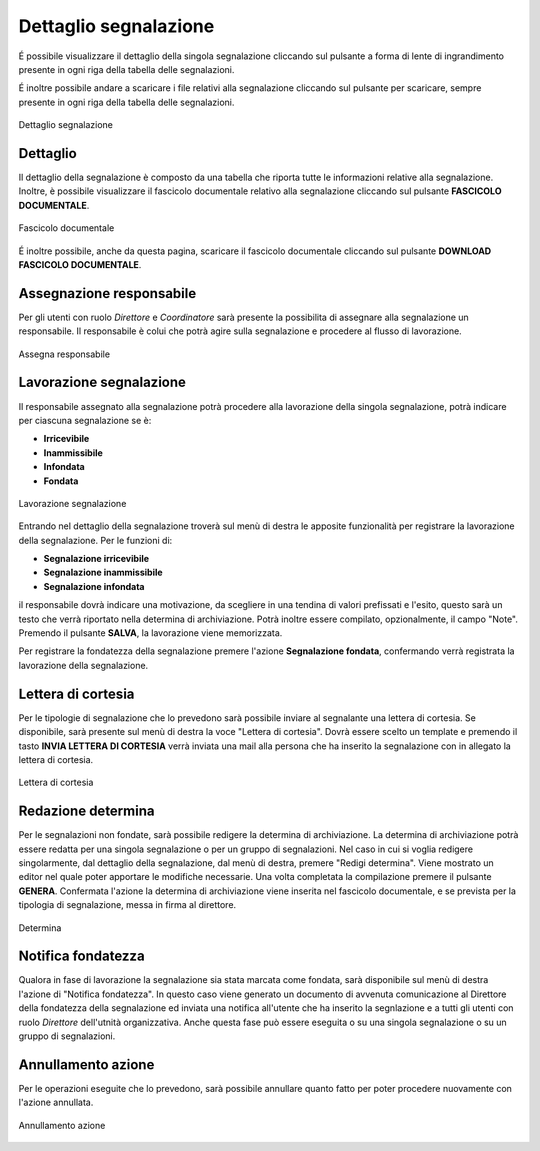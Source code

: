 Dettaglio segnalazione
======================

É possibile visualizzare il dettaglio della singola segnalazione cliccando sul pulsante a forma di lente di ingrandimento 
presente in ogni riga della tabella delle segnalazioni.

É inoltre possibile andare a scaricare i file relativi alla segnalazione cliccando sul pulsante per scaricare, sempre
presente in ogni riga della tabella delle segnalazioni.

.. figure:: /media/dettagliosegnalazione.png
   :align: center
   :name: dettaglio-segnalazione
   :alt: Dettaglio segnalazione

   Dettaglio segnalazione

Dettaglio
---------

Il dettaglio della segnalazione è composto da una tabella che riporta tutte le informazioni relative alla segnalazione.
Inoltre, è possibile visualizzare il fascicolo documentale relativo alla segnalazione cliccando sul pulsante **FASCICOLO
DOCUMENTALE**.

.. figure:: /media/fascicolodocumentale.png
   :align: center
   :name: fascicolo-documentale
   :alt: Fascicolo documentale

   Fascicolo documentale

É inoltre possibile, anche da questa pagina, scaricare il fascicolo documentale cliccando sul pulsante **DOWNLOAD FASCICOLO DOCUMENTALE**.

Assegnazione responsabile
-------------------------

Per gli utenti con ruolo *Direttore* e *Coordinatore* sarà presente la possibilita di assegnare alla segnalazione un responsabile. Il responsabile è colui che potrà agire sulla segnalazione e procedere al flusso di lavorazione.

.. figure:: /media/assegnaresponsabile.png
   :align: center
   :name: assegna-responsabile
   :alt: Assegna responsabile

   Assegna responsabile

Lavorazione segnalazione
------------------------

Il responsabile assegnato alla segnalazione potrà procedere alla lavorazione della singola segnalazione, potrà indicare per ciascuna segnalazione se è:

- **Irricevibile** 

- **Inammissibile**

- **Infondata**

- **Fondata**

.. figure:: /media/lavorazione.png
   :align: center
   :name: lavorazione
   :alt: Lavorazione segnalazione

   Lavorazione segnalazione

Entrando nel dettaglio della segnalazione troverà sul menù di destra le apposite funzionalità per registrare la lavorazione della segnalazione. 
Per le funzioni di:

- **Segnalazione irricevibile** 

- **Segnalazione inammissibile**

- **Segnalazione infondata**

il responsabile dovrà indicare una motivazione, da scegliere in una tendina di valori prefissati e l'esito, questo sarà un testo che verrà riportato nella determina di archiviazione. 
Potrà inoltre essere compilato, opzionalmente, il campo "Note".
Premendo il pulsante **SALVA**, la lavorazione viene memorizzata.

Per registrare la fondatezza della segnalazione premere l'azione **Segnalazione fondata**, confermando verrà registrata la lavorazione della segnalazione.

Lettera di cortesia
-------------------

Per le tipologie di segnalazione che lo prevedono sarà possibile inviare al segnalante una lettera di cortesia. Se disponibile, sarà presente sul menù di destra la voce "Lettera di cortesia". 
Dovrà essere scelto un template e premendo il tasto **INVIA LETTERA DI CORTESIA** verrà inviata una mail alla persona che ha inserito la segnalazione con in allegato la lettera di cortesia.

.. figure:: /media/letteracortesia.png
   :align: center
   :name: lettera-cortesia
   :alt: Lettera di cortesia

   Lettera di cortesia

Redazione determina
-------------------

Per le segnalazioni non fondate, sarà possibile redigere la determina di archiviazione. La determina di archiviazione potrà essere redatta per una singola segnalazione o per un gruppo di segnalazioni. 
Nel caso in cui si voglia redigere singolarmente, dal dettaglio della segnalazione, dal menù di destra, premere "Redigi determina".
Viene mostrato un editor nel quale poter apportare le modifiche necessarie. Una volta completata la compilazione premere il pulsante **GENERA**. Confermata l'azione la determina di archiviazione viene inserita nel fascicolo documentale, e se prevista per la tipologia di segnalazione, messa in firma al direttore.

.. figure:: /media/determina.png
   :align: center
   :name: determina
   :alt: Determina

   Determina

Notifica fondatezza
-------------------

Qualora in fase di lavorazione la segnalazione sia stata marcata come fondata, sarà disponibile sul menù di destra l'azione di "Notifica fondatezza".
In questo caso viene generato un documento di avvenuta comunicazione al Direttore della fondatezza della segnalazione ed inviata una notifica all'utente che ha inserito la segnlazione e a tutti gli utenti con ruolo *Direttore* dell'utnità organizzativa.
Anche questa fase può essere eseguita o su una singola segnalazione o su un gruppo di segnalazioni.

Annullamento azione
-------------------
Per le operazioni eseguite che lo prevedono, sarà possibile annullare quanto fatto per poter procedere nuovamente con l'azione annullata. 

.. figure:: /media/annullamentoazione.png
   :align: center
   :name: annullamento-azione
   :alt: Annullamento azione

   Annullamento azione
